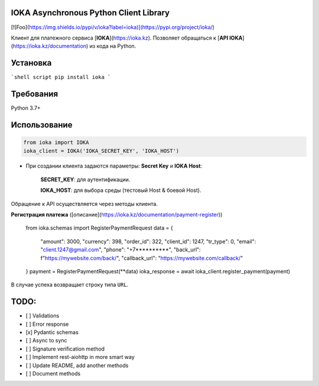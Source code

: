 IOKA Asynchronous Python Client Library
========================================
[![Foo](https://img.shields.io/pypi/v/ioka?label=ioka)](https://pypi.org/project/ioka/)

Клиент для платежного сервиса [**IOKA**](https://ioka.kz). Позволяет обращаться к [**API IOKA**](https://ioka.kz/documentation) из кода на Python.

Установка
=========
```shell script
pip install ioka
```

Требования
==========

Python 3.7+

Использование
=============

.. code:: python

    from ioka import IOKA
    ioka_client = IOKA('IOKA_SECRET_KEY', 'IOKA_HOST')

* При создании клиента задаются параметры: **Secret Key** и **IOKA Host**:

    **SECRET_KEY**: для аутентификации.
    
    **IOKA_HOST**: для выбора среды (тестовый Host & боевой Host).

Обращение к API осуществляется через методы клиента.

**Регистрация платежа** ([описание](https://ioka.kz/documentation/payment-register))


    from ioka.schemas import RegisterPaymentRequest
    data = {
        "amount": 3000,
        "currency": 398,
        "order_id": 322,
        "client_id": 1247,
        "tr_type": 0,
        "email": "client.1247@gmail.com",
        "phone": "+7**********",
        "back_url": f"https://mywebsite.com/back/",
        "callback_url": "https://mywebsite.com/callback/"
    }
    payment = RegisterPaymentRequest(**data)
    ioka_response = await ioka_client.register_payment(payment)

В случае успеха возвращает строку типа ``URL``.

TODO:
=============
- [ ] Validations
- [ ] Error response
- [x] Pydantic schemas
- [ ] Async to sync
- [ ] Signature verification method
- [ ] Implement rest-aiohttp in more smart way
- [ ] Update README, add another methods
- [ ] Document methods